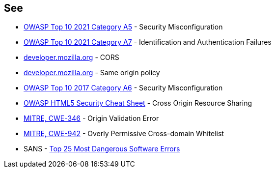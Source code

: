 == See

* https://owasp.org/Top10/A05_2021-Security_Misconfiguration/[OWASP Top 10 2021 Category A5] - Security Misconfiguration
* https://owasp.org/Top10/A07_2021-Identification_and_Authentication_Failures/[OWASP Top 10 2021 Category A7] - Identification and Authentication Failures
* https://developer.mozilla.org/en-US/docs/Web/HTTP/CORS[developer.mozilla.org] - CORS
* https://developer.mozilla.org/en-US/docs/Web/Security/Same-origin_policy[developer.mozilla.org] - Same origin policy
* https://owasp.org/www-project-top-ten/2017/A6_2017-Security_Misconfiguration[OWASP Top 10 2017 Category A6] - Security Misconfiguration
* https://cheatsheetseries.owasp.org/cheatsheets/HTML5_Security_Cheat_Sheet.html#cross-origin-resource-sharing[OWASP HTML5 Security Cheat Sheet] - Cross Origin Resource Sharing
* https://cwe.mitre.org/data/definitions/346[MITRE, CWE-346] - Origin Validation Error
* https://cwe.mitre.org/data/definitions/942[MITRE, CWE-942] - Overly Permissive Cross-domain Whitelist
* SANS - https://www.sans.org/top25-software-errors[Top 25 Most Dangerous Software Errors]
